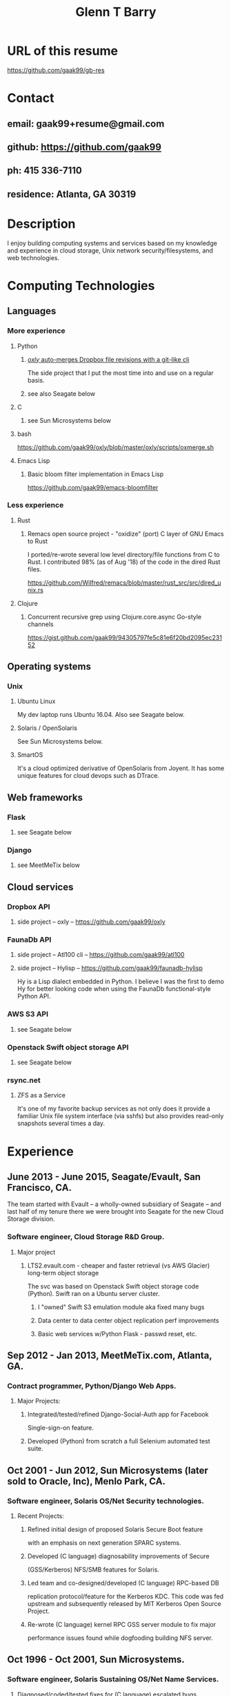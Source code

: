 #+TITLE: Glenn T Barry
#+CREATED: aprl18

* URL of this resume
https://github.com/gaak99/gb-res
* Contact
** email: gaak99+resume@gmail.com
** github: https://github.com/gaak99
** ph: 415 336-7110
** residence: Atlanta, GA 30319
* Description
I enjoy building computing systems and services based on my knowledge
and experience in cloud storage, Unix network security/filesystems, and
web technologies.
* Computing Technologies
** Languages
*** More experience
**** Python
***** [[https://github.com/gaak99/oxly][/oxly/ auto-merges Dropbox file revisions with a git-like cli]]
The side project that I put the most time into and use on a regular basis.
***** see also Seagate below
**** C
***** see Sun Microsystems below
**** bash
https://github.com/gaak99/oxly/blob/master/oxly/scripts/oxmerge.sh
**** Emacs Lisp
*****  Basic bloom filter implementation in Emacs Lisp
https://github.com/gaak99/emacs-bloomfilter
*** Less experience
**** Rust
***** Remacs open source project - "oxidize" (port) C layer of GNU Emacs to Rust
I ported/re-wrote several low level directory/file functions from C to Rust.
I contributed 98% (as of Aug '18) of the code in the dired Rust files.

https://github.com/Wilfred/remacs/blob/master/rust_src/src/dired_unix.rs
**** Clojure
***** Concurrent recursive grep using Clojure.core.async Go-style channels
https://gist.github.com/gaak99/94305797fe5c81e6f20bd2095ec23152
** Operating systems
*** Unix
**** Ubuntu Linux
My dev laptop runs Ubuntu 16.04. Also see Seagate below.
**** Solaris / OpenSolaris
See Sun Microsystems below.
**** SmartOS
It's a cloud optimized derivative of OpenSolaris from Joyent.
It has some unique features for cloud devops such as DTrace.
** Web frameworks
*** Flask
**** see Seagate below
*** Django
**** see MeetMeTix below
** Cloud services
*** Dropbox API
**** side project -- oxly -- https://github.com/gaak99/oxly
*** FaunaDb API
**** side project -- Atl100 cli -- https://github.com/gaak99/atl100
**** side project -- Hylisp -- https://github.com/gaak99/faunadb-hylisp
Hy is a Lisp dialect embedded in Python.
I believe I was the first to demo Hy for better looking code when using the FaunaDb functional-style Python API.
*** AWS S3 API
**** see Seagate below
*** Openstack Swift object storage API
**** see Seagate below
*** rsync.net
**** ZFS as a Service
It's one of my favorite backup services as not only does it provide a
familiar Unix file system interface (via sshfs) but also provides
read-only snapshots several times a day.
* Experience
** June 2013 - June 2015, Seagate/Evault, San Francisco, CA.
The team started with Evault -- a wholly-owned subsidiary of Seagate -- and last half of my tenure there we were brought into Seagate for the new Cloud Storage division.
*** Software engineer, Cloud Storage R&D Group.
**** Major project
***** LTS2.evault.com -  cheaper and faster retrieval (vs AWS Glacier) long-term object storage
The svc was based on Openstack Swift object storage code (Python).  Swift ran on a Ubuntu server cluster.
****** I "owned" Swift S3 emulation module aka fixed many bugs
****** Data center to data center object replication perf improvements
****** Basic web services  w/Python Flask - passwd reset, etc.
** Sep 2012 - Jan 2013, MeetMeTix.com, Atlanta, GA.
*** Contract programmer, Python/Django Web Apps.
**** Major Projects:
***** Integrated/tested/refined Django-Social-Auth app for Facebook
      Single-sign-on feature.
***** Developed (Python) from scratch a full Selenium automated test suite.
** Oct 2001 - Jun 2012, Sun Microsystems (later sold to Oracle, Inc), Menlo Park, CA.
*** Software engineer, Solaris OS/Net Security technologies.
**** Recent Projects:
***** Refined initial design of proposed Solaris Secure Boot feature
      with an emphasis on next generation SPARC systems.
***** Developed (C language) diagnosability improvements of Secure
      (GSS/Kerberos) NFS/SMB features for Solaris.
***** Led team and co-designed/developed (C language) RPC-based DB
      replication protocol/feature for the Kerberos KDC. This code was
      fed upstream and subsequently released by MIT Kerberos
      Open Source Project.
***** Re-wrote (C language) kernel RPC GSS server module to fix major
      performance issues found while dogfooding building NFS server.
** Oct 1996 - Oct 2001, Sun Microsystems.
*** Software engineer, Solaris Sustaining OS/Net Name Services.
**** Diagnosed/coded/tested fixes for (C language) escalated bugs.
** June 1987 - Sep 1996, Emory University MathCS Dept, Atlanta GA.
Unix System Administrator.
* Education
June 1981 - 1987, Georgia Tech, BS in Info and Computer Science.
